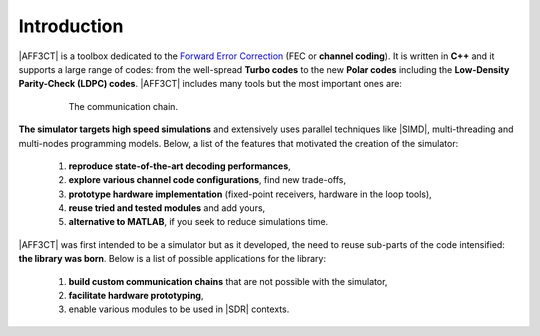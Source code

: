 .. _user_introduction:

************
Introduction
************

.. _Forward Error Correction: https://en.wikipedia.org/wiki/Forward_error_correction
.. _Monte Carlo method: https://en.wikipedia.org/wiki/Monte_Carlo_method

|AFF3CT| is a toolbox dedicated to the `Forward Error Correction`_ (FEC or
**channel coding**). It is written in **C++** and it supports a large range of
codes: from the well-spread **Turbo codes** to the new **Polar codes** including
the **Low-Density Parity-Check (LDPC) codes**. |AFF3CT| includes many tools but
the most important ones are:

.. hlist::
   :columns: 2

   * a **standalone simulator** to simulate communication chains (c.f.
     :numref:`fig_comm_chain`) based on a `Monte Carlo method`_,
   * a **toolbox** or a **library** that can be used through a well-documented
     |API|.

.. _fig_comm_chain:

.. figure:: images/comm_chain.png
   :figwidth: 80 %
   :align: center

   The communication chain.

**The simulator targets high speed simulations** and extensively uses parallel
techniques like |SIMD|, multi-threading and multi-nodes programming models.
Below, a list of the features that motivated the creation of the simulator:

   #. **reproduce state-of-the-art decoding performances**,
   #. **explore various channel code configurations**, find new trade-offs,
   #. **prototype hardware implementation** (fixed-point receivers, hardware in
      the loop tools),
   #. **reuse tried and tested modules** and add yours,
   #. **alternative to MATLAB**, if you seek to reduce simulations time.

|AFF3CT| was first intended to be a simulator but as it developed, the need to
reuse sub-parts of the code intensified: **the library was born**. Below is a
list of possible applications for the library:

   #. **build custom communication chains** that are not possible with the
      simulator,
   #. **facilitate hardware prototyping**,
   #. enable various modules to be used in |SDR| contexts.